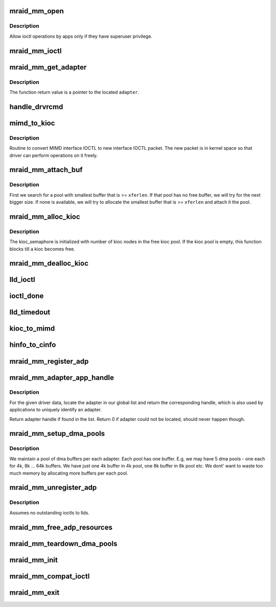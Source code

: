 .. -*- coding: utf-8; mode: rst -*-
.. src-file: drivers/scsi/megaraid/megaraid_mm.c

.. _`mraid_mm_open`:

mraid_mm_open
=============

.. c:function:: int mraid_mm_open(struct inode *inode, struct file *filep)

    open routine for char node interface

    :param struct inode \*inode:
        unused

    :param struct file \*filep:
        unused

.. _`mraid_mm_open.description`:

Description
-----------

Allow ioctl operations by apps only if they have superuser privilege.

.. _`mraid_mm_ioctl`:

mraid_mm_ioctl
==============

.. c:function:: int mraid_mm_ioctl(struct file *filep, unsigned int cmd, unsigned long arg)

    module entry-point for ioctls

    :param struct file \*filep:
        file operations pointer (ignored)

    :param unsigned int cmd:
        ioctl command

    :param unsigned long arg:
        user ioctl packet

.. _`mraid_mm_get_adapter`:

mraid_mm_get_adapter
====================

.. c:function:: mraid_mmadp_t *mraid_mm_get_adapter(mimd_t __user *umimd, int *rval)

    Returns corresponding adapters for the mimd packet

    :param mimd_t __user \*umimd:
        User space mimd_t ioctl packet

    :param int \*rval:
        returned success/error status

.. _`mraid_mm_get_adapter.description`:

Description
-----------

The function return value is a pointer to the located \ ``adapter``\ .

.. _`handle_drvrcmd`:

handle_drvrcmd
==============

.. c:function:: int handle_drvrcmd(void __user *arg, uint8_t old_ioctl, int *rval)

    Checks if the opcode is a driver cmd and if it is, handles it.

    :param void __user \*arg:
        packet sent by the user app

    :param uint8_t old_ioctl:
        mimd if 1; uioc otherwise

    :param int \*rval:
        pointer for command's returned value (not function status)

.. _`mimd_to_kioc`:

mimd_to_kioc
============

.. c:function:: int mimd_to_kioc(mimd_t __user *umimd, mraid_mmadp_t *adp, uioc_t *kioc)

    Converter from old to new ioctl format

    :param mimd_t __user \*umimd:
        user space old MIMD IOCTL

    :param mraid_mmadp_t \*adp:
        adapter softstate

    :param uioc_t \*kioc:
        kernel space new format IOCTL

.. _`mimd_to_kioc.description`:

Description
-----------

Routine to convert MIMD interface IOCTL to new interface IOCTL packet. The
new packet is in kernel space so that driver can perform operations on it
freely.

.. _`mraid_mm_attach_buf`:

mraid_mm_attach_buf
===================

.. c:function:: int mraid_mm_attach_buf(mraid_mmadp_t *adp, uioc_t *kioc, int xferlen)

    Attach a free dma buffer for required size

    :param mraid_mmadp_t \*adp:
        Adapter softstate

    :param uioc_t \*kioc:
        kioc that the buffer needs to be attached to

    :param int xferlen:
        required length for buffer

.. _`mraid_mm_attach_buf.description`:

Description
-----------

First we search for a pool with smallest buffer that is >= \ ``xferlen``\ . If
that pool has no free buffer, we will try for the next bigger size. If none
is available, we will try to allocate the smallest buffer that is >=
\ ``xferlen``\  and attach it the pool.

.. _`mraid_mm_alloc_kioc`:

mraid_mm_alloc_kioc
===================

.. c:function:: uioc_t *mraid_mm_alloc_kioc(mraid_mmadp_t *adp)

    Returns a uioc_t from free list

    :param mraid_mmadp_t \*adp:
        Adapter softstate for this module

.. _`mraid_mm_alloc_kioc.description`:

Description
-----------

The kioc_semaphore is initialized with number of kioc nodes in the
free kioc pool. If the kioc pool is empty, this function blocks till
a kioc becomes free.

.. _`mraid_mm_dealloc_kioc`:

mraid_mm_dealloc_kioc
=====================

.. c:function:: void mraid_mm_dealloc_kioc(mraid_mmadp_t *adp, uioc_t *kioc)

    Return kioc to free pool

    :param mraid_mmadp_t \*adp:
        Adapter softstate

    :param uioc_t \*kioc:
        uioc_t node to be returned to free pool

.. _`lld_ioctl`:

lld_ioctl
=========

.. c:function:: int lld_ioctl(mraid_mmadp_t *adp, uioc_t *kioc)

    Routine to issue ioctl to low level drvr

    :param mraid_mmadp_t \*adp:
        The adapter handle

    :param uioc_t \*kioc:
        The ioctl packet with kernel addresses

.. _`ioctl_done`:

ioctl_done
==========

.. c:function:: void ioctl_done(uioc_t *kioc)

    callback from the low level driver

    :param uioc_t \*kioc:
        completed ioctl packet

.. _`lld_timedout`:

lld_timedout
============

.. c:function:: void lld_timedout(struct timer_list *t)

    callback from the expired timer

    :param struct timer_list \*t:
        timer that timed out

.. _`kioc_to_mimd`:

kioc_to_mimd
============

.. c:function:: int kioc_to_mimd(uioc_t *kioc, mimd_t __user *mimd)

    Converter from new back to old format

    :param uioc_t \*kioc:
        Kernel space IOCTL packet (successfully issued)

    :param mimd_t __user \*mimd:
        User space MIMD packet

.. _`hinfo_to_cinfo`:

hinfo_to_cinfo
==============

.. c:function:: void hinfo_to_cinfo(mraid_hba_info_t *hinfo, mcontroller_t *cinfo)

    Convert new format hba info into old format

    :param mraid_hba_info_t \*hinfo:
        New format, more comprehensive adapter info

    :param mcontroller_t \*cinfo:
        Old format adapter info to support mimd_t apps

.. _`mraid_mm_register_adp`:

mraid_mm_register_adp
=====================

.. c:function:: int mraid_mm_register_adp(mraid_mmadp_t *lld_adp)

    Registration routine for low level drivers

    :param mraid_mmadp_t \*lld_adp:
        Adapter object

.. _`mraid_mm_adapter_app_handle`:

mraid_mm_adapter_app_handle
===========================

.. c:function:: uint32_t mraid_mm_adapter_app_handle(uint32_t unique_id)

    return the application handle for this adapter

    :param uint32_t unique_id:
        adapter unique identifier

.. _`mraid_mm_adapter_app_handle.description`:

Description
-----------

For the given driver data, locate the adapter in our global list and
return the corresponding handle, which is also used by applications to
uniquely identify an adapter.

Return adapter handle if found in the list.
Return 0 if adapter could not be located, should never happen though.

.. _`mraid_mm_setup_dma_pools`:

mraid_mm_setup_dma_pools
========================

.. c:function:: int mraid_mm_setup_dma_pools(mraid_mmadp_t *adp)

    Set up dma buffer pools per adapter

    :param mraid_mmadp_t \*adp:
        Adapter softstate

.. _`mraid_mm_setup_dma_pools.description`:

Description
-----------

We maintain a pool of dma buffers per each adapter. Each pool has one
buffer. E.g, we may have 5 dma pools - one each for 4k, 8k ... 64k buffers.
We have just one 4k buffer in 4k pool, one 8k buffer in 8k pool etc. We
dont' want to waste too much memory by allocating more buffers per each
pool.

.. _`mraid_mm_unregister_adp`:

mraid_mm_unregister_adp
=======================

.. c:function:: int mraid_mm_unregister_adp(uint32_t unique_id)

    Unregister routine for low level drivers

    :param uint32_t unique_id:
        UID of the adpater

.. _`mraid_mm_unregister_adp.description`:

Description
-----------

Assumes no outstanding ioctls to llds.

.. _`mraid_mm_free_adp_resources`:

mraid_mm_free_adp_resources
===========================

.. c:function:: void mraid_mm_free_adp_resources(mraid_mmadp_t *adp)

    Free adapter softstate

    :param mraid_mmadp_t \*adp:
        Adapter softstate

.. _`mraid_mm_teardown_dma_pools`:

mraid_mm_teardown_dma_pools
===========================

.. c:function:: void mraid_mm_teardown_dma_pools(mraid_mmadp_t *adp)

    Free all per adapter dma buffers

    :param mraid_mmadp_t \*adp:
        Adapter softstate

.. _`mraid_mm_init`:

mraid_mm_init
=============

.. c:function:: int mraid_mm_init( void)

    Module entry point

    :param  void:
        no arguments

.. _`mraid_mm_compat_ioctl`:

mraid_mm_compat_ioctl
=====================

.. c:function:: long mraid_mm_compat_ioctl(struct file *filep, unsigned int cmd, unsigned long arg)

    32bit to 64bit ioctl conversion routine

    :param struct file \*filep:
        file operations pointer (ignored)

    :param unsigned int cmd:
        ioctl command

    :param unsigned long arg:
        user ioctl packet

.. _`mraid_mm_exit`:

mraid_mm_exit
=============

.. c:function:: void __exit mraid_mm_exit( void)

    Module exit point

    :param  void:
        no arguments

.. This file was automatic generated / don't edit.

